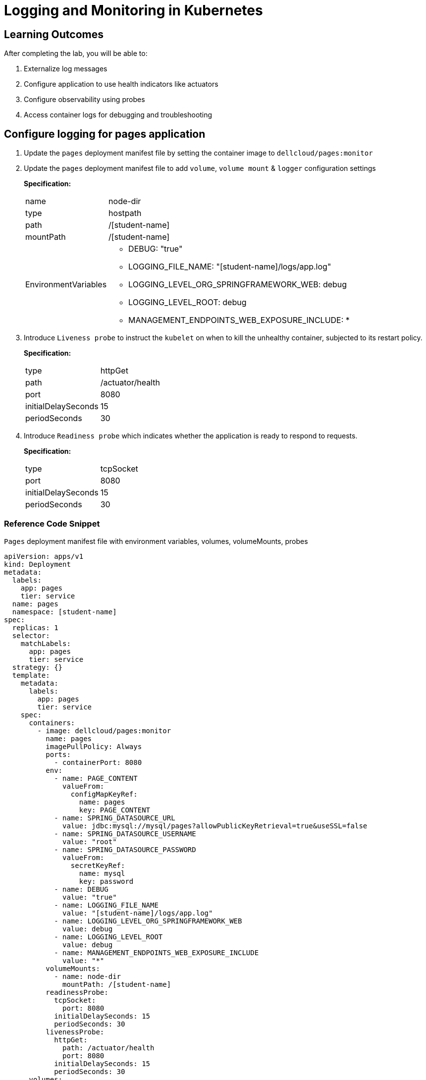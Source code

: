 = Logging and Monitoring in Kubernetes
:stylesheet: boot-flatly.css
:nofooter:
:data-uri:

== Learning Outcomes
After completing the lab, you will be able to:

 . Externalize log messages
 . Configure application to use health indicators like actuators
 . Configure observability using probes
 . Access container logs for debugging and troubleshooting

 
== Configure logging for pages application

. Update the `pages` deployment manifest file by setting the container image to `dellcloud/pages:monitor`
. Update the `pages` deployment manifest file to add `volume`,
`volume mount` & `logger` configuration settings

+
*Specification:*

+
[horizontal]
name:: node-dir
type:: hostpath
path::  /[student-name]
mountPath:: /[student-name]
EnvironmentVariables::
* DEBUG: "true"
* LOGGING_FILE_NAME: "[student-name]/logs/app.log"
* LOGGING_LEVEL_ORG_SPRINGFRAMEWORK_WEB: debug
* LOGGING_LEVEL_ROOT: debug
* MANAGEMENT_ENDPOINTS_WEB_EXPOSURE_INCLUDE: *


. Introduce `Liveness probe` to instruct the `kubelet` on when to kill the unhealthy container, subjected to its restart policy.
+
*Specification:*
+
[horizontal]
type:: httpGet
path:: /actuator/health
port::  8080
initialDelaySeconds:: 15
periodSeconds:: 30

. Introduce `Readiness probe` which indicates whether the application is ready to respond to requests.
+
*Specification:*
+
[horizontal]

type:: tcpSocket
port::  8080
initialDelaySeconds:: 15
periodSeconds:: 30


=== Reference Code Snippet

`Pages` deployment manifest file with environment variables, volumes, volumeMounts, probes


[source,yaml]
--------
apiVersion: apps/v1
kind: Deployment
metadata:
  labels:
    app: pages
    tier: service
  name: pages
  namespace: [student-name]
spec:
  replicas: 1
  selector:
    matchLabels:
      app: pages
      tier: service
  strategy: {}
  template:
    metadata:
      labels:
        app: pages
        tier: service
    spec:
      containers:
        - image: dellcloud/pages:monitor
          name: pages
          imagePullPolicy: Always
          ports:
            - containerPort: 8080
          env:
            - name: PAGE_CONTENT
              valueFrom:
                configMapKeyRef:
                  name: pages
                  key: PAGE_CONTENT
            - name: SPRING_DATASOURCE_URL
              value: jdbc:mysql://mysql/pages?allowPublicKeyRetrieval=true&useSSL=false
            - name: SPRING_DATASOURCE_USERNAME
              value: "root"
            - name: SPRING_DATASOURCE_PASSWORD
              valueFrom:
                secretKeyRef:
                  name: mysql
                  key: password
            - name: DEBUG
              value: "true"
            - name: LOGGING_FILE_NAME
              value: "[student-name]/logs/app.log"
            - name: LOGGING_LEVEL_ORG_SPRINGFRAMEWORK_WEB
              value: debug
            - name: LOGGING_LEVEL_ROOT
              value: debug
            - name: MANAGEMENT_ENDPOINTS_WEB_EXPOSURE_INCLUDE
              value: "*"
          volumeMounts:
            - name: node-dir
              mountPath: /[student-name]
          readinessProbe:
            tcpSocket:
              port: 8080
            initialDelaySeconds: 15
            periodSeconds: 30
          livenessProbe:
            httpGet:
              path: /actuator/health
              port: 8080
            initialDelaySeconds: 15
            periodSeconds: 30
      volumes:
        - name: node-dir
          hostPath:
            path: /[student-name]
--------

== Viewing Logs in K8s

. Ensure kubectl context is set to minikube.

. Use `kubectl logs [pod-name]` for fetching application logs. Refer to link:http://kubernetes.io/docs["http://kubernetes.io/docs", window="_blank"]   for more information.

. Type the command `minikube dashboard` , which can also be used to view the logs.

== Debug and troubleshoot
. Delete and recreate the `mysql` deployment
+
.Ensure your `kubectl` context is set to minikube.

+ 
[source,java]
--------

kubectl config current-context

kubectl config get-contexts

kubectl config use-context minikube

kubectl config set-context --current --namespace [student-name]

kubectl delete deploy pages

kubectl apply -f ~/workspace/kubernetes-manifests/pages/deployment.yaml

kubectl get deploy
--------

. Try to access the pages application

+ 
[source,text]
--------

kubectl port-forward svc/pages 8080:8080 

curl http://locahost:8080/pages

--------

. Did you notice a delay in starting the application?
. Verify the log files which are useful in troubleshooting and debugging

== Advanced usecase challenges

. Implement centralized logging by aggregating the logs and persisting it from all the pods and nodes into a single datastore. 
. Add instrumentation such as counters and guages
. Implement correlation of events by using correlation ids for all the requests 
. Implement service mesh pattern for designing a unified logging layer.

